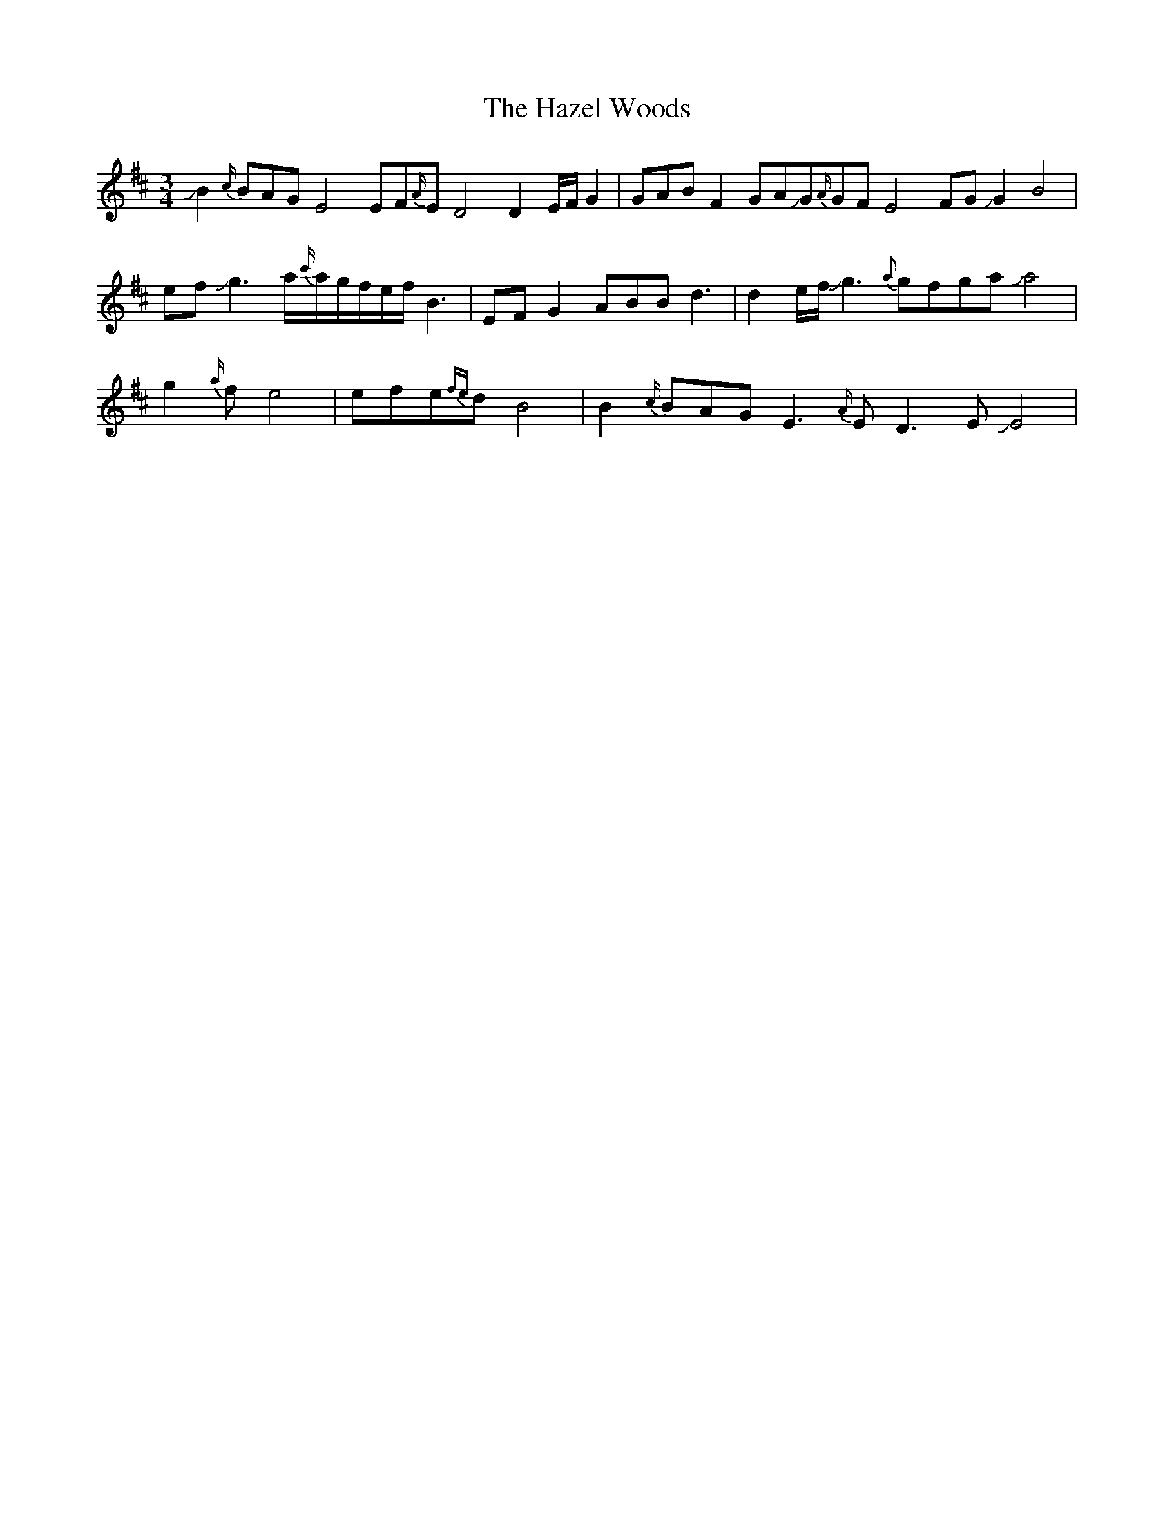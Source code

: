 X: 1
T: Hazel Woods, The
Z: Mikethebook
S: https://thesession.org/tunes/13778#setting24659
R: waltz
M: 3/4
L: 1/8
K: Dmaj
JB2{c/}BAGE4EF{A/}ED4D2E/F/G2 |GABF2 GAJG{A/}GFE4FGJG2B4|
e-fJg3a/{c'/}a/g/f/e/f/ B3|EFG2 ABBd3 | d2e/f/Jg3{a}gfgaJa4|
g2{a/}fe4|efe{fe}dB4|B2{c/}BAGE3{A/}ED3EJE4|
